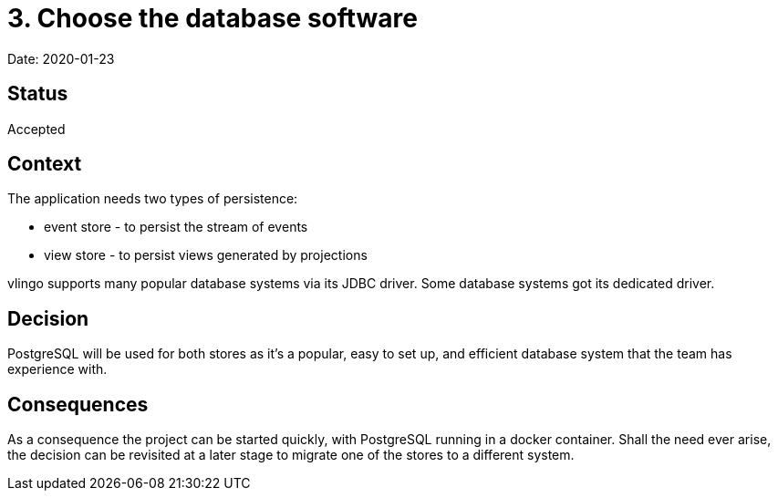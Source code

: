 = 3. Choose the database software

Date: 2020-01-23

== Status

Accepted

== Context

The application needs two types of persistence:

* event store - to persist the stream of events
* view store - to persist views generated by projections

vlingo supports many popular database systems via its JDBC driver.
Some database systems got its dedicated driver.

== Decision

PostgreSQL will be used for both stores as it's a popular, easy to set up,
and efficient database system that the team has experience with.

== Consequences

As a consequence the project can be started quickly, with PostgreSQL running in a docker container.
Shall the need ever arise, the decision can be revisited at a later stage to
migrate one of the stores to a different system.
